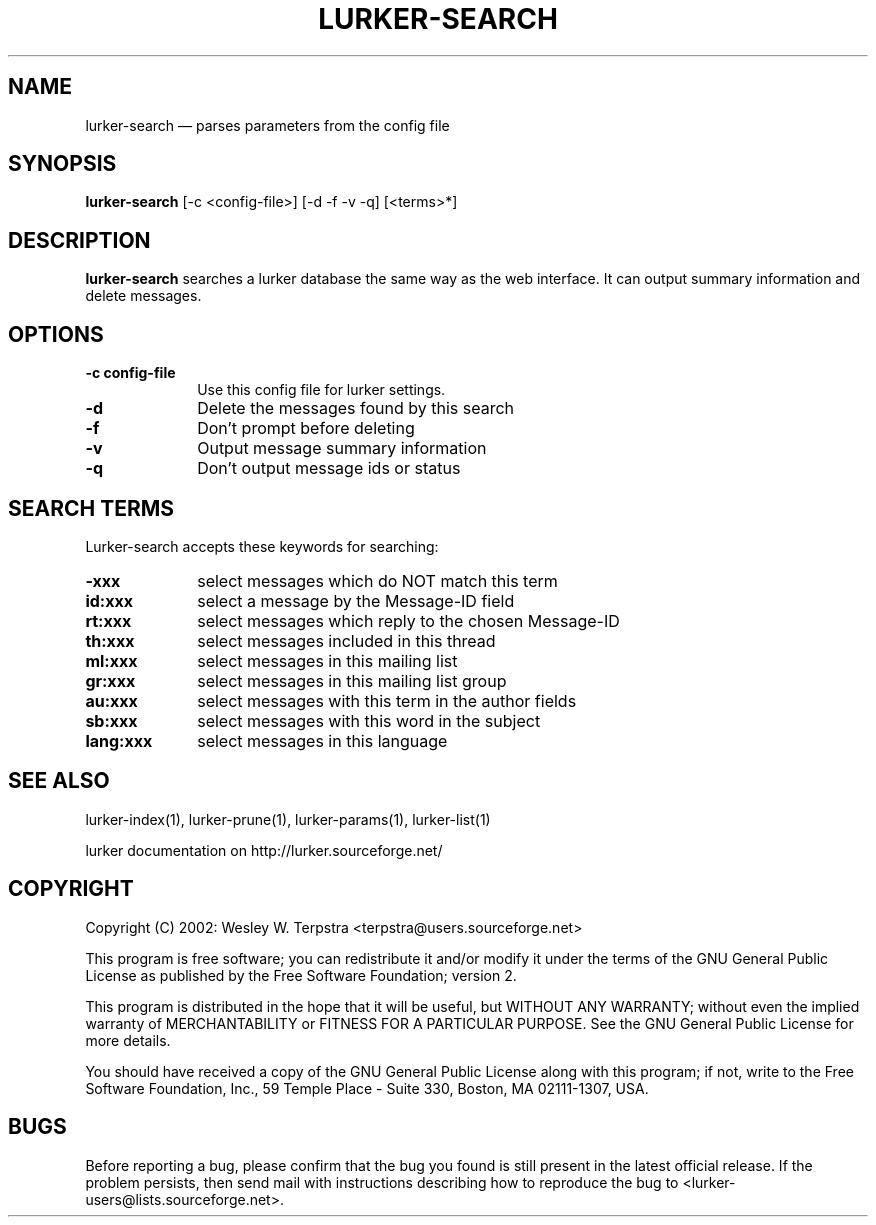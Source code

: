 .\" $Header: /home/terpstra/cvt/lurker/lurker/index/lurker-search.1,v 1.3 2004-08-26 16:44:18 terpstra Exp $
.\"
.\"	transcript compatibility for postscript use.
.\"
.\"	synopsis:  .P! <file.ps>
.\"
.de P!
.fl
\!!1 setgray
.fl
\\&.\"
.fl
\!!0 setgray
.fl			\" force out current output buffer
\!!save /psv exch def currentpoint translate 0 0 moveto
\!!/showpage{}def
.fl			\" prolog
.sy sed -e 's/^/!/' \\$1\" bring in postscript file
\!!psv restore
.
.de pF
.ie     \\*(f1 .ds f1 \\n(.f
.el .ie \\*(f2 .ds f2 \\n(.f
.el .ie \\*(f3 .ds f3 \\n(.f
.el .ie \\*(f4 .ds f4 \\n(.f
.el .tm ? font overflow
.ft \\$1
..
.de fP
.ie     !\\*(f4 \{\
.	ft \\*(f4
.	ds f4\"
'	br \}
.el .ie !\\*(f3 \{\
.	ft \\*(f3
.	ds f3\"
'	br \}
.el .ie !\\*(f2 \{\
.	ft \\*(f2
.	ds f2\"
'	br \}
.el .ie !\\*(f1 \{\
.	ft \\*(f1
.	ds f1\"
'	br \}
.el .tm ? font underflow
..
.ds f1\"
.ds f2\"
.ds f3\"
.ds f4\"
'\" t 
.ta 8n 16n 24n 32n 40n 48n 56n 64n 72n  
.TH "LURKER\-SEARCH" "1" 
.SH "NAME" 
lurker\-search \(em parses parameters from the config file 
.SH "SYNOPSIS" 
.PP 
\fBlurker\-search\fR [\-c <config-file>]  [\-d \-f \-v \-q]  [<terms>*]  
.SH "DESCRIPTION" 
.PP 
\fBlurker\-search\fR searches a lurker database the same 
way as the web interface. It can output summary information and delete 
messages. 
.SH "OPTIONS" 
.IP "\fB\-c config-file\fP" 10 
Use this config file for lurker settings. 
.IP "\fB\-d\fP" 10 
Delete the messages found by this search 
.IP "\fB\-f\fP" 10 
Don't prompt before deleting 
.IP "\fB\-v\fP" 10 
Output message summary information 
.IP "\fB\-q\fP" 10 
Don't output message ids or status 
.SH "SEARCH TERMS" 
.PP 
Lurker-search accepts these keywords for searching: 
.IP "\fB\-xxx\fP" 10 
select messages which do NOT match this term 
.IP "\fBid:xxx\fP" 10 
select a message by the Message-ID field 
.IP "\fBrt:xxx\fP" 10 
select messages which reply to the chosen Message-ID 
.IP "\fBth:xxx\fP" 10 
select messages included in this thread 
.IP "\fBml:xxx\fP" 10 
select messages in this mailing list 
.IP "\fBgr:xxx\fP" 10 
select messages in this mailing list group 
.IP "\fBau:xxx\fP" 10 
select messages with this term in the author fields 
.IP "\fBsb:xxx\fP" 10 
select messages with this word in the subject 
.IP "\fBlang:xxx\fP" 10 
select messages in this language 
.SH "SEE ALSO" 
.PP 
lurker\-index(1), lurker\-prune(1), lurker\-params(1), lurker\-list(1) 
.PP 
lurker documentation on http://lurker.sourceforge.net/ 
.SH "COPYRIGHT" 
.PP 
Copyright (C) 2002: Wesley W. Terpstra <terpstra@users.sourceforge.net> 
 
.PP 
This program is free software; you can redistribute it and/or modify 
it under the terms of the GNU General Public License as published by 
the Free Software Foundation; version 2. 
 
.PP 
This program is distributed in the hope that it will be useful, 
but WITHOUT ANY WARRANTY; without even the implied warranty of 
MERCHANTABILITY or FITNESS FOR A PARTICULAR PURPOSE.  See the 
GNU General Public License for more details. 
 
.PP 
You should have received a copy of the GNU General Public License 
along with this program; if not, write to the Free Software 
Foundation, Inc., 59 Temple Place - Suite 330, 
Boston, MA 02111-1307, USA. 
 
.SH "BUGS" 
.PP 
Before reporting a bug, please confirm that the bug you found is 
still present in the latest official release. If the problem persists, 
then send mail with instructions describing how to reproduce the bug to 
<lurker\-users@lists.sourceforge.net>. 
.\" created by instant / docbook-to-man, Thu 26 Aug 2004, 17:21 
